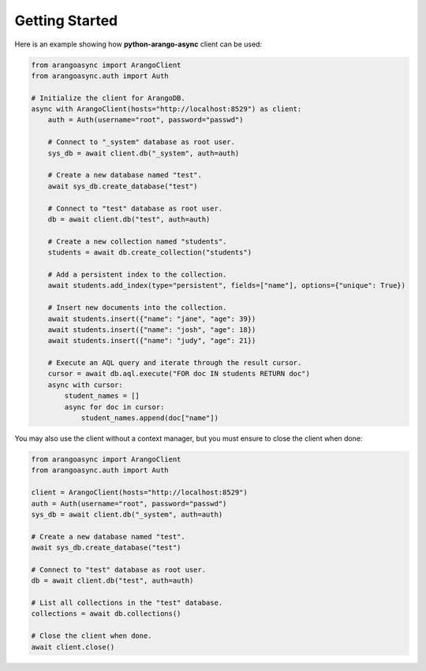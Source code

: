 Getting Started
---------------

Here is an example showing how **python-arango-async** client can be used:

.. code-block:: python

    from arangoasync import ArangoClient
    from arangoasync.auth import Auth

    # Initialize the client for ArangoDB.
    async with ArangoClient(hosts="http://localhost:8529") as client:
        auth = Auth(username="root", password="passwd")

        # Connect to "_system" database as root user.
        sys_db = await client.db("_system", auth=auth)

        # Create a new database named "test".
        await sys_db.create_database("test")

        # Connect to "test" database as root user.
        db = await client.db("test", auth=auth)

        # Create a new collection named "students".
        students = await db.create_collection("students")

        # Add a persistent index to the collection.
        await students.add_index(type="persistent", fields=["name"], options={"unique": True})

        # Insert new documents into the collection.
        await students.insert({"name": "jane", "age": 39})
        await students.insert({"name": "josh", "age": 18})
        await students.insert({"name": "judy", "age": 21})

        # Execute an AQL query and iterate through the result cursor.
        cursor = await db.aql.execute("FOR doc IN students RETURN doc")
        async with cursor:
            student_names = []
            async for doc in cursor:
                student_names.append(doc["name"])

You may also use the client without a context manager, but you must ensure to close the client when done:

.. code-block:: python

    from arangoasync import ArangoClient
    from arangoasync.auth import Auth

    client = ArangoClient(hosts="http://localhost:8529")
    auth = Auth(username="root", password="passwd")
    sys_db = await client.db("_system", auth=auth)

    # Create a new database named "test".
    await sys_db.create_database("test")

    # Connect to "test" database as root user.
    db = await client.db("test", auth=auth)

    # List all collections in the "test" database.
    collections = await db.collections()

    # Close the client when done.
    await client.close()
